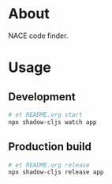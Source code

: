 * About

NACE code finder.

* Usage
** Development
#+name: start
#+begin_src sh :task yes :doc "Start a development server"
  # et README.org start
  npx shadow-cljs watch app
#+end_src

** Production build
#+name: release
#+begin_src sh :task yes :doc "Build the production JS"
  # et README.org release
  npx shadow-cljs release app
#+end_src
